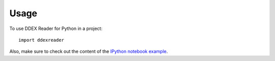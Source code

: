 ========
Usage
========

To use DDEX Reader for Python in a project::

    import ddexreader

Also, make sure to check out the content of the `IPython notebook example <https://github.com/Trax-air/ddexreader/blob/master/example/DDEX%20reading.ipynb>`_.
